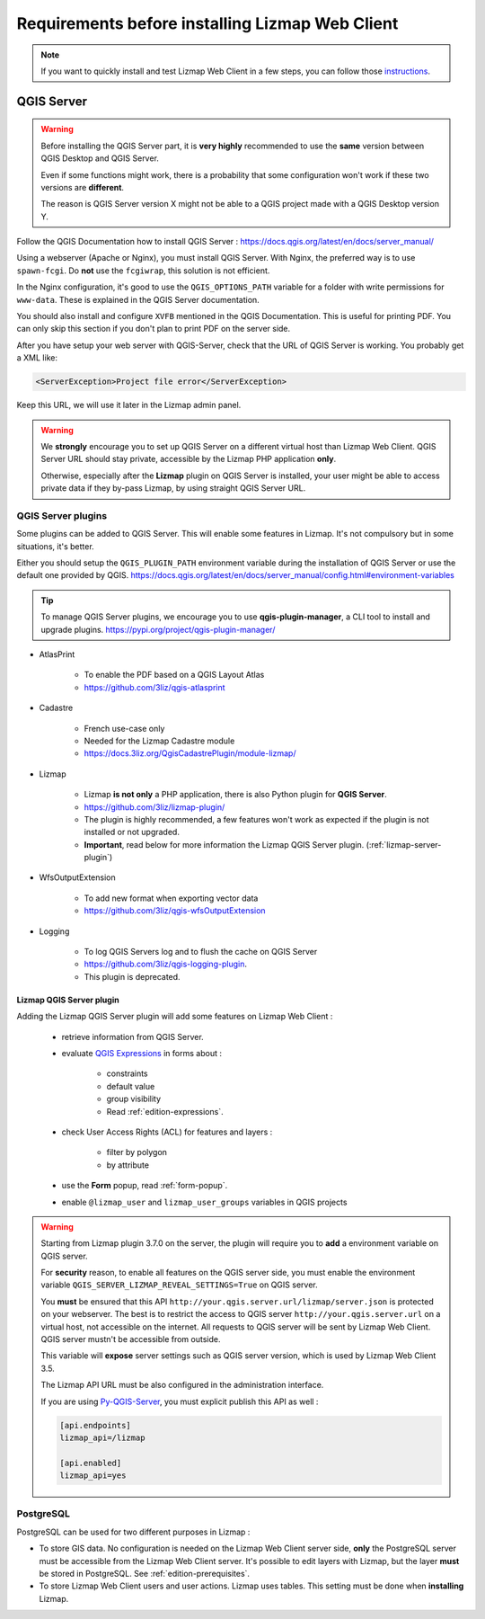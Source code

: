 ================================================
Requirements before installing Lizmap Web Client
================================================

.. note:: If you want to quickly install and test Lizmap Web Client in a few steps, you can follow those `instructions <https://github.com/3liz/lizmap-docker-compose>`_.

QGIS Server
===========

.. warning::
    Before installing the QGIS Server part, it is **very highly** recommended to use the **same** version
    between QGIS Desktop and QGIS Server.

    Even if some functions might work, there is a probability that some configuration won't work if these two
    versions are **different**.

    The reason is QGIS Server version X might not be able to a QGIS project made with a QGIS Desktop version Y.

Follow the QGIS Documentation how to install QGIS Server : https://docs.qgis.org/latest/en/docs/server_manual/

Using a webserver (Apache or Nginx), you must install QGIS Server. With Nginx, the preferred way is to use
``spawn-fcgi``. Do **not** use the ``fcgiwrap``, this solution is not efficient.

In the Nginx configuration, it's good to use the ``QGIS_OPTIONS_PATH`` variable for a folder with write
permissions for ``www-data``. These is explained in the QGIS Server documentation.

You should also install and configure ``XVFB`` mentioned in the QGIS Documentation.
This is useful for printing PDF. You can only skip this section if you don't plan to print PDF on the server
side.

After you have setup your web server with QGIS-Server, check that the URL of QGIS Server is working. You
probably get a XML like:

.. code-block:: xml

    <ServerException>Project file error</ServerException>

Keep this URL, we will use it later in the Lizmap admin panel.

.. warning::
    We **strongly** encourage you to set up QGIS Server on a different virtual host than Lizmap Web Client.
    QGIS Server URL should stay private, accessible by the Lizmap PHP application **only**.

    Otherwise, especially after the **Lizmap** plugin on QGIS Server is installed, your user might be able to
    access private data if they by-pass Lizmap, by using straight QGIS Server URL.

QGIS Server plugins
-------------------

Some plugins can be added to QGIS Server. This will enable some features in Lizmap. It's not compulsory but
in some situations, it's better.

Either you should setup the ``QGIS_PLUGIN_PATH`` environment variable during the installation of QGIS Server
or use the default one provided by QGIS.
https://docs.qgis.org/latest/en/docs/server_manual/config.html#environment-variables

.. tip::
    To manage QGIS Server plugins, we encourage you to use **qgis-plugin-manager**, a CLI tool to install and
    upgrade plugins. https://pypi.org/project/qgis-plugin-manager/

* AtlasPrint

    * To enable the PDF based on a QGIS Layout Atlas
    * https://github.com/3liz/qgis-atlasprint

* Cadastre

    * French use-case only
    * Needed for the Lizmap Cadastre module
    * https://docs.3liz.org/QgisCadastrePlugin/module-lizmap/

* Lizmap

    * Lizmap **is not only** a PHP application, there is also Python plugin for **QGIS Server**.
    * https://github.com/3liz/lizmap-plugin/
    * The plugin is highly recommended, a few features won't work as expected if the plugin is not installed or not upgraded.
    * **Important**, read below for more information the Lizmap QGIS Server plugin. (:ref:`lizmap-server-plugin`)

* WfsOutputExtension

    * To add new format when exporting vector data
    * https://github.com/3liz/qgis-wfsOutputExtension

* Logging

    * To log QGIS Servers log and to flush the cache on QGIS Server
    * https://github.com/3liz/qgis-logging-plugin.
    * This plugin is deprecated.

.. _lizmap-server-plugin:

Lizmap QGIS Server plugin
_________________________

Adding the Lizmap QGIS Server plugin will add some features on Lizmap Web Client :

        * retrieve information from QGIS Server.

        * evaluate `QGIS Expressions <https://docs.qgis.org/testing/en/docs/user_manual/working_with_vector/expression.html>`_
          in forms about :

           * constraints
           * default value
           * group visibility
           * Read :ref:`edition-expressions`.

        * check User Access Rights (ACL) for features and layers :

           * filter by polygon
           * by attribute

        * use the **Form** popup, read :ref:`form-popup`.
        * enable ``@lizmap_user`` and ``lizmap_user_groups`` variables in QGIS projects

.. warning::
    Starting from Lizmap plugin 3.7.0 on the server, the plugin will require you to **add** a environment
    variable on QGIS server.

    For **security** reason, to enable all features on the QGIS server side, you must enable the environment variable
    ``QGIS_SERVER_LIZMAP_REVEAL_SETTINGS=True`` on QGIS server.

    You **must** be ensured that this API ``http://your.qgis.server.url/lizmap/server.json`` is protected on
    your webserver. The best is to restrict the access to QGIS server ``http://your.qgis.server.url`` on a
    virtual host, not accessible on the internet. All requests to QGIS server will be sent by Lizmap Web Client.
    QGIS server mustn't be accessible from outside.

    This variable will **expose** server settings such as QGIS server version, which is used by Lizmap Web Client 3.5.

    The Lizmap API URL must be also configured in the administration interface.

    If you are using `Py-QGIS-Server <https://docs.3liz.org/py-qgis-server/>`_, you must explicit publish this API as well :

    .. code-block:: ini

        [api.endpoints]
        lizmap_api=/lizmap

        [api.enabled]
        lizmap_api=yes

PostgreSQL
----------

PostgreSQL can be used for two different purposes in Lizmap :

* To store GIS data. No configuration is needed on the Lizmap Web Client server side, **only** the PostgreSQL server
  must be accessible from the Lizmap Web Client server.
  It's possible to edit layers with Lizmap, but the layer **must** be stored in PostgreSQL. See :ref:`edition-prerequisites`.
* To store Lizmap Web Client users and user actions. Lizmap uses tables. This setting must be done when **installing** Lizmap.
